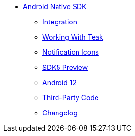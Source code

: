 ** xref:android::page$integration.adoc[Android Native SDK]
*** xref:android::page$integration.adoc[Integration]
*** xref:android::page$working-with-teak.adoc[Working With Teak]
*** xref:android::page$notification-icon.adoc[Notification Icons]
*** xref:android::page$sdk5.adoc[SDK5 Preview]
*** xref:android::page$android-12.adoc[Android 12]
*** xref:android::page$third-party.adoc[Third-Party Code]
*** xref:android:changelog:page$changelog.adoc[Changelog]
